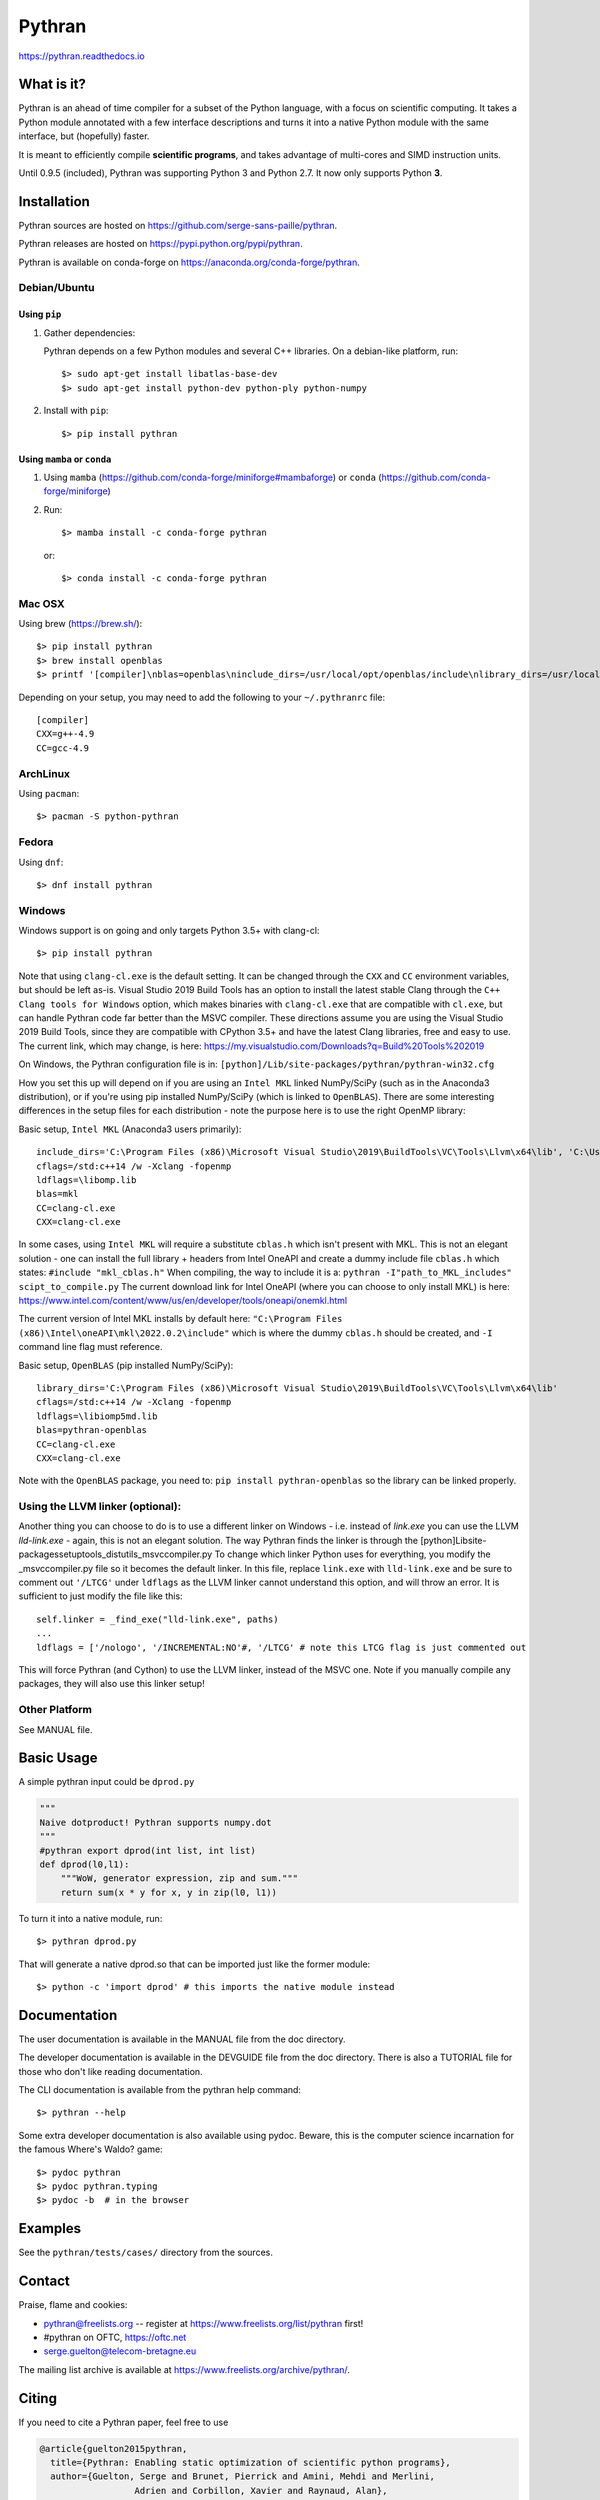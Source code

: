 Pythran
#######

https://pythran.readthedocs.io

What is it?
-----------

Pythran is an ahead of time compiler for a subset of the Python language, with a
focus on scientific computing. It takes a Python module annotated with a few
interface descriptions and turns it into a native Python module with the same
interface, but (hopefully) faster.

It is meant to efficiently compile **scientific programs**, and takes advantage
of multi-cores and SIMD instruction units.

Until 0.9.5 (included), Pythran was supporting Python 3 and Python 2.7.
It now only supports Python **3**.

Installation
------------

Pythran sources are hosted on https://github.com/serge-sans-paille/pythran.

Pythran releases are hosted on https://pypi.python.org/pypi/pythran.

Pythran is available on conda-forge on https://anaconda.org/conda-forge/pythran.

Debian/Ubuntu
=============

Using ``pip``
*************

1. Gather dependencies:

   Pythran depends on a few Python modules and several C++ libraries. On a debian-like platform, run::

        $> sudo apt-get install libatlas-base-dev
        $> sudo apt-get install python-dev python-ply python-numpy

2. Install with ``pip``::

        $> pip install pythran

Using ``mamba`` or ``conda``
****************************

1. Using ``mamba`` (https://github.com/conda-forge/miniforge#mambaforge) or ``conda`` (https://github.com/conda-forge/miniforge)
 
2. Run::

       $> mamba install -c conda-forge pythran

   or::

       $> conda install -c conda-forge pythran

Mac OSX
=======

Using brew (https://brew.sh/)::

    $> pip install pythran
    $> brew install openblas
    $> printf '[compiler]\nblas=openblas\ninclude_dirs=/usr/local/opt/openblas/include\nlibrary_dirs=/usr/local/opt/openblas/lib' > ~/.pythranrc

Depending on your setup, you may need to add the following to your ``~/.pythranrc`` file::

    [compiler]
    CXX=g++-4.9
    CC=gcc-4.9

ArchLinux
=========

Using ``pacman``::

    $> pacman -S python-pythran


Fedora
======

Using ``dnf``::

    $> dnf install pythran

Windows
=======

Windows support is on going and only targets Python 3.5+ with clang-cl::

    $> pip install pythran

Note that using ``clang-cl.exe`` is the default setting. It can be changed through the ``CXX`` and ``CC`` environment variables, but should be left as-is.  
Visual Studio 2019 Build Tools has an option to install the latest stable Clang through the ``C++ Clang tools for Windows`` option, which makes binaries 
with ``clang-cl.exe`` that are compatible with ``cl.exe``, but can handle Pythran code far better than the MSVC compiler.  These directions assume you are using
the Visual Studio 2019 Build Tools, since they are compatible with CPython 3.5+ and have the latest Clang libraries, free and easy to use.  The current link,
which may change, is here: https://my.visualstudio.com/Downloads?q=Build%20Tools%202019

On Windows, the Pythran configuration file is in: 
``[python]/Lib/site-packages/pythran/pythran-win32.cfg``

How you set this up will depend on if you are using an ``Intel MKL`` linked NumPy/SciPy (such as in the Anaconda3 distribution), or if you're using pip installed NumPy/SciPy (which is linked to ``OpenBLAS``).  There are some interesting differences in the setup files for each distribution - note the purpose here is to use the right OpenMP library:

Basic setup, ``Intel MKL`` (Anaconda3 users primarily)::

    include_dirs='C:\Program Files (x86)\Microsoft Visual Studio\2019\BuildTools\VC\Tools\Llvm\x64\lib', 'C:\Users\[user_name]\Anaconda3\Library\include'
    cflags=/std:c++14 /w -Xclang -fopenmp
    ldflags=\libomp.lib
    blas=mkl
    CC=clang-cl.exe
    CXX=clang-cl.exe

In some cases, using ``Intel MKL`` will require a substitute ``cblas.h`` which isn't present with MKL.  This is not an elegant solution -
one can install the full library + headers from Intel OneAPI and create a dummy include file ``cblas.h`` which states: ``#include "mkl_cblas.h"``
When compiling, the way to include it is a: ``pythran -I"path_to_MKL_includes" scipt_to_compile.py``
The current download link for Intel OneAPI (where you can choose to only install MKL) is here: https://www.intel.com/content/www/us/en/developer/tools/oneapi/onemkl.html

The current version of Intel MKL installs by default here: ``"C:\Program Files (x86)\Intel\oneAPI\mkl\2022.0.2\include"``
which is where the dummy ``cblas.h`` should be created, and ``-I`` command line flag must reference.


Basic setup, ``OpenBLAS`` (pip installed NumPy/SciPy)::

    library_dirs='C:\Program Files (x86)\Microsoft Visual Studio\2019\BuildTools\VC\Tools\Llvm\x64\lib'
    cflags=/std:c++14 /w -Xclang -fopenmp
    ldflags=\libiomp5md.lib
    blas=pythran-openblas
    CC=clang-cl.exe
    CXX=clang-cl.exe

Note with the ``OpenBLAS`` package, you need to: ``pip install pythran-openblas`` so the library can be linked properly.


Using the LLVM linker (optional):
=================================
Another thing you can choose to do is to use a different linker on Windows - i.e. instead of `link.exe` you can use the LLVM `lld-link.exe` - again,
this is not an elegant solution.  The way Pythran finds the linker is through the [python]\Lib\site-packages\setuptools\_distutils\_msvccompiler.py
To change which linker Python uses for everything, you modify the _msvccompiler.py file so it becomes the default linker.
In this file, replace ``link.exe`` with ``lld-link.exe`` and be sure to comment out ``'/LTCG'`` under ``ldflags`` as the LLVM linker
cannot understand this option, and will throw an error.  It is sufficient to just modify the file like this::

    self.linker = _find_exe("lld-link.exe", paths)
    ...
    ldflags = ['/nologo', '/INCREMENTAL:NO'#, '/LTCG' # note this LTCG flag is just commented out

This will force Pythran (and Cython) to use the LLVM linker, instead of the MSVC one.  Note if you manually compile any packages, they will also use this linker setup!

Other Platform
==============

See MANUAL file.


Basic Usage
-----------

A simple pythran input could be ``dprod.py``

.. code-block:: python

    """
    Naive dotproduct! Pythran supports numpy.dot
    """
    #pythran export dprod(int list, int list)
    def dprod(l0,l1):
        """WoW, generator expression, zip and sum."""
        return sum(x * y for x, y in zip(l0, l1))


To turn it into a native module, run::

    $> pythran dprod.py

That will generate a native dprod.so that can be imported just like the former
module::

    $> python -c 'import dprod' # this imports the native module instead


Documentation
-------------

The user documentation is available in the MANUAL file from the doc directory.

The developer documentation is available in the DEVGUIDE file from the doc
directory. There is also a TUTORIAL file for those who don't like reading
documentation.

The CLI documentation is available from the pythran help command::

    $> pythran --help

Some extra developer documentation is also available using pydoc. Beware, this
is the computer science incarnation for the famous Where's Waldo? game::

    $> pydoc pythran
    $> pydoc pythran.typing
    $> pydoc -b  # in the browser


Examples
--------

See the ``pythran/tests/cases/`` directory from the sources.


Contact
-------

Praise, flame and cookies:

- pythran@freelists.org -- register at https://www.freelists.org/list/pythran first!

- #pythran on OFTC, https://oftc.net 

- serge.guelton@telecom-bretagne.eu

The mailing list archive is available at https://www.freelists.org/archive/pythran/.

Citing
------

If you need to cite a Pythran paper, feel free to use

.. code-block:: bibtex

    @article{guelton2015pythran,
      title={Pythran: Enabling static optimization of scientific python programs},
      author={Guelton, Serge and Brunet, Pierrick and Amini, Mehdi and Merlini,
                      Adrien and Corbillon, Xavier and Raynaud, Alan},
      journal={Computational Science \& Discovery},
      volume={8},
      number={1},
      pages={014001},
      year={2015},
      publisher={IOP Publishing}
    }


Authors
-------

See AUTHORS file.

License
-------

See LICENSE file.
